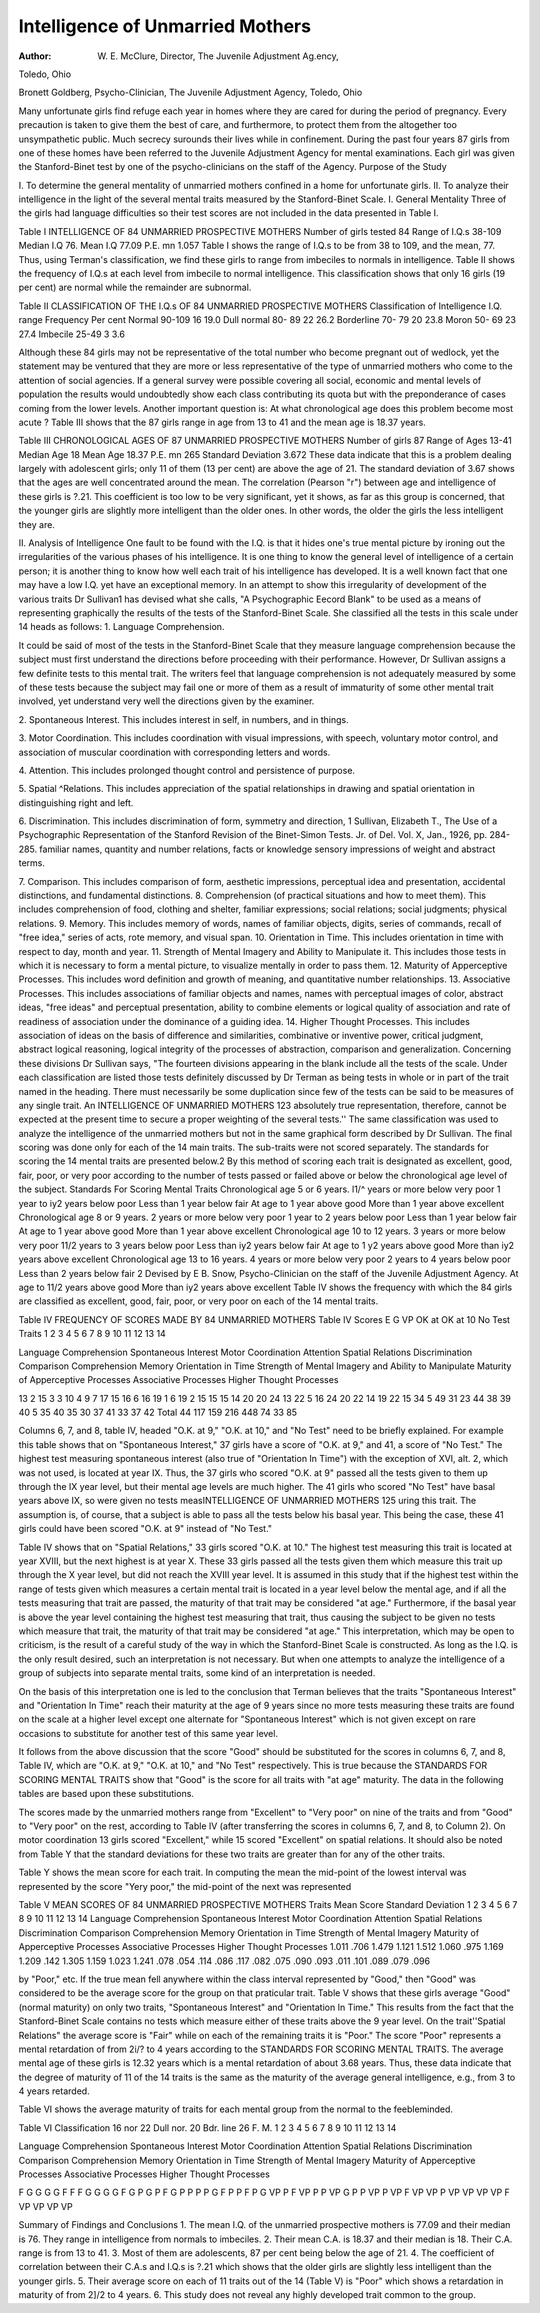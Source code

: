 Intelligence of Unmarried Mothers
==================================

:Author: W. E. McClure, Director, The Juvenile Adjustment Ag.ency,
Toledo, Ohio

Bronett Goldberg, Psycho-Clinician, The Juvenile Adjustment
Agency, Toledo, Ohio

Many unfortunate girls find refuge each year in homes where
they are cared for during the period of pregnancy. Every precaution is taken to give them the best of care, and furthermore, to
protect them from the altogether too unsympathetic public. Much
secrecy surounds their lives while in confinement.
During the past four years 87 girls from one of these homes
have been referred to the Juvenile Adjustment Agency for mental
examinations. Each girl was given the Stanford-Binet test by one
of the psycho-clinicians on the staff of the Agency.
Purpose of the Study

I. To determine the general mentality of unmarried mothers
confined in a home for unfortunate girls.
II. To analyze their intelligence in the light of the several
mental traits measured by the Stanford-Binet Scale.
I. General Mentality
Three of the girls had language difficulties so their test scores
are not included in the data presented in Table I.

Table I
INTELLIGENCE OF 84 UNMARRIED PROSPECTIVE MOTHERS
Number of girls tested   84
Range of I.Q.s  38-109
Median I.Q 76.
Mean I.Q 77.09
P.E. mn  1.057
Table I shows the range of I.Q.s to be from 38 to 109, and the
mean, 77. Thus, using Terman's classification, we find these girls
to range from imbeciles to normals in intelligence.
Table II shows the frequency of I.Q.s at each level from imbecile
to normal intelligence. This classification shows that only 16 girls
(19 per cent) are normal while the remainder are subnormal.

Table II
CLASSIFICATION OF THE I.Q.s OF 84 UNMARRIED PROSPECTIVE
MOTHERS
Classification of Intelligence I.Q. range Frequency Per cent
Normal  90-109 16 19.0
Dull normal  80- 89 22 26.2
Borderline  70- 79 20 23.8
Moron  50- 69 23 27.4
Imbecile  25-49 3 3.6

Although these 84 girls may not be representative of the total
number who become pregnant out of wedlock, yet the statement
may be ventured that they are more or less representative of the
type of unmarried mothers who come to the attention of social
agencies. If a general survey were possible covering all social,
economic and mental levels of population the results would undoubtedly show each class contributing its quota but with the preponderance of cases coming from the lower levels.
Another important question is: At what chronological age does
this problem become most acute ? Table III shows that the 87 girls
range in age from 13 to 41 and the mean age is 18.37 years.

Table III
CHRONOLOGICAL AGES OF 87 UNMARRIED PROSPECTIVE
MOTHERS
Number of girls   87
Range of Ages  13-41
Median Age   18
Mean Age  18.37
P.E. mn 265
Standard Deviation   3.672
These data indicate that this is a problem dealing largely with
adolescent girls; only 11 of them (13 per cent) are above the age
of 21. The standard deviation of 3.67 shows that the ages are
well concentrated around the mean.
The correlation (Pearson "r") between age and intelligence of
these girls is ?.21. This coefficient is too low to be very significant,
yet it shows, as far as this group is concerned, that the younger
girls are slightly more intelligent than the older ones. In other
words, the older the girls the less intelligent they are.

II. Analysis of Intelligence
One fault to be found with the I.Q. is that it hides one's true
mental picture by ironing out the irregularities of the various
phases of his intelligence. It is one thing to know the general level
of intelligence of a certain person; it is another thing to know how
well each trait of his intelligence has developed. It is a well known
fact that one may have a low I.Q. yet have an exceptional memory.
In an attempt to show this irregularity of development of the
various traits Dr Sullivan1 has devised what she calls, "A Psychographic Eecord Blank" to be used as a means of representing
graphically the results of the tests of the Stanford-Binet Scale. She
classified all the tests in this scale under 14 heads as follows:
1. Language Comprehension.

It could be said of most of the tests in the Stanford-Binet Scale
that they measure language comprehension because the subject
must first understand the directions before proceeding with their
performance. However, Dr Sullivan assigns a few definite tests
to this mental trait. The writers feel that language comprehension is not adequately measured by some of these tests because the subject may fail one or more of them as a result of
immaturity of some other mental trait involved, yet understand
very well the directions given by the examiner.

2. Spontaneous Interest.
This includes interest in self, in numbers, and in things.

3. Motor Coordination.
This includes coordination with visual impressions, with speech,
voluntary motor control, and association of muscular coordination with corresponding letters and words.

4. Attention.
This includes prolonged thought control and persistence of
purpose.

5. Spatial ^Relations.
This includes appreciation of the spatial relationships in drawing and spatial orientation in distinguishing right and left.

6. Discrimination.
This includes discrimination of form, symmetry and direction,
1 Sullivan, Elizabeth T., The Use of a Psychographic Representation of
the Stanford Revision of the Binet-Simon Tests. Jr. of Del. Vol. X, Jan.,
1926, pp. 284-285.
familiar names, quantity and number relations, facts or knowledge sensory impressions of weight and abstract terms.

7. Comparison.
This includes comparison of form, aesthetic impressions, perceptual idea and presentation, accidental distinctions, and fundamental distinctions.
8. Comprehension (of practical situations and how to meet them).
This includes comprehension of food, clothing and shelter, familiar expressions; social relations; social judgments; physical
relations.
9. Memory.
This includes memory of words, names of familiar objects,
digits, series of commands, recall of "free idea," series of acts,
rote memory, and visual span.
10. Orientation in Time.
This includes orientation in time with respect to day, month
and year.
11. Strength of Mental Imagery and Ability to Manipulate it.
This includes those tests in which it is necessary to form a
mental picture, to visualize mentally in order to pass them.
12. Maturity of Apperceptive Processes.
This includes word definition and growth of meaning, and quantitative number relationships.
13. Associative Processes.
This includes associations of familiar objects and names, names
with perceptual images of color, abstract ideas, "free ideas"
and perceptual presentation, ability to combine elements or
logical quality of association and rate of readiness of association
under the dominance of a guiding idea.
14. Higher Thought Processes.
This includes association of ideas on the basis of difference and
similarities, combinative or inventive power, critical judgment,
abstract logical reasoning, logical integrity of the processes of
abstraction, comparison and generalization.
Concerning these divisions Dr Sullivan says, "The fourteen
divisions appearing in the blank include all the tests of the scale.
Under each classification are listed those tests definitely discussed
by Dr Terman as being tests in whole or in part of the trait named
in the heading. There must necessarily be some duplication since
few of the tests can be said to be measures of any single trait. An
INTELLIGENCE OF UNMARRIED MOTHERS 123
absolutely true representation, therefore, cannot be expected at the
present time to secure a proper weighting of the several tests.''
The same classification was used to analyze the intelligence of
the unmarried mothers but not in the same graphical form described
by Dr Sullivan. The final scoring was done only for each of the
14 main traits. The sub-traits were not scored separately.
The standards for scoring the 14 mental traits are presented
below.2 By this method of scoring each trait is designated as
excellent, good, fair, poor, or very poor according to the number of
tests passed or failed above or below the chronological age level of
the subject.
Standards For Scoring Mental Traits
Chronological age 5 or 6 years.
l1/^ years or more below very poor
1 year to iy2 years below poor
Less than 1 year below fair
At age to 1 year above good
More than 1 year above excellent
Chronological age 8 or 9 years.
2 years or more below very poor
1 year to 2 years below poor
Less than 1 year below fair
At age to 1 year above good
More than 1 year above excellent
Chronological age 10 to 12 years.
3 years or more below very poor
11/2 years to 3 years below poor
Less than iy2 years below fair
At age to 1 y2 years above good
More than iy2 years above excellent
Chronological age 13 to 16 years.
4 years or more below very poor
2 years to 4 years below poor
Less than 2 years below fair
2 Devised by E B. Snow, Psycho-Clinician on the staff of the Juvenile
Adjustment Agency.
At age to 11/2 years above good
More than iy2 years above excellent
Table IV shows the frequency with which the 84 girls are classified as excellent, good, fair, poor, or very poor on each of the 14
mental traits.

Table IV
FREQUENCY OF SCORES MADE BY 84 UNMARRIED MOTHERS
Table IV
Scores
E
G
VP
OK
at
OK
at
10
No
Test
Traits
1
2
3
4
5
6
7
8
9
10
11
12
13
14

Language Comprehension
Spontaneous Interest
Motor Coordination
Attention
Spatial Relations
Discrimination
Comparison
Comprehension
Memory
Orientation in Time
Strength of Mental Imagery
and Ability to Manipulate
Maturity of Apperceptive
Processes
Associative Processes
Higher Thought Processes

13
2
15
3
3
10
4
9
7
17
15
16
6
16
19
1
6
19
2
15
15
15
14
20
20
24
13
22
5
16
24
20
22
14
19
22
15
34
5
49
31
23
44
38
39
40
5
35
40
35
30
37
41
33
37
42
Total
44
117
159
216
448
74
33
85

Columns 6, 7, and 8, table IV, headed "O.K. at 9," "O.K. at
10," and "No Test" need to be briefly explained. For example
this table shows that on "Spontaneous Interest," 37 girls have a
score of "O.K. at 9," and 41, a score of "No Test." The highest
test measuring spontaneous interest (also true of "Orientation In
Time") with the exception of XVI, alt. 2, which was not used, is
located at year IX. Thus, the 37 girls who scored "O.K. at 9"
passed all the tests given to them up through the IX year level, but
their mental age levels are much higher. The 41 girls who scored
"No Test" have basal years above IX, so were given no tests measINTELLIGENCE OF UNMARRIED MOTHERS 125
uring this trait. The assumption is, of course, that a subject is
able to pass all the tests below his basal year. This being the case,
these 41 girls could have been scored "O.K. at 9" instead of "No
Test."

Table IV shows that on "Spatial Relations," 33 girls scored
"O.K. at 10." The highest test measuring this trait is located at
year XVIII, but the next highest is at year X. These 33 girls passed
all the tests given them which measure this trait up through the
X year level, but did not reach the XVIII year level.
It is assumed in this study that if the highest test within the
range of tests given which measures a certain mental trait is located
in a year level below the mental age, and if all the tests measuring
that trait are passed, the maturity of that trait may be considered
"at age." Furthermore, if the basal year is above the year level
containing the highest test measuring that trait, thus causing the
subject to be given no tests which measure that trait, the maturity
of that trait may be considered "at age." This interpretation,
which may be open to criticism, is the result of a careful study of
the way in which the Stanford-Binet Scale is constructed. As long
as the I.Q. is the only result desired, such an interpretation is not
necessary. But when one attempts to analyze the intelligence of a
group of subjects into separate mental traits, some kind of an
interpretation is needed.

On the basis of this interpretation one is led to the conclusion
that Terman believes that the traits "Spontaneous Interest" and
"Orientation In Time" reach their maturity at the age of 9 years
since no more tests measuring these traits are found on the scale
at a higher level except one alternate for "Spontaneous Interest"
which is not given except on rare occasions to substitute for another
test of this same year level.

It follows from the above discussion that the score "Good"
should be substituted for the scores in columns 6, 7, and 8, Table
IV, which are "O.K. at 9," "O.K. at 10," and "No Test" respectively. This is true because the STANDARDS FOR SCORING
MENTAL TRAITS show that "Good" is the score for all traits
with "at age" maturity. The data in the following tables are
based upon these substitutions.

The scores made by the unmarried mothers range from "Excellent" to "Very poor" on nine of the traits and from "Good" to
"Very poor" on the rest, according to Table IV (after transferring
the scores in columns 6, 7, and 8, to Column 2). On motor coordination 13 girls scored "Excellent," while 15 scored "Excellent" on
spatial relations. It should also be noted from Table Y that the
standard deviations for these two traits are greater than for any
of the other traits.

Table Y shows the mean score for each trait. In computing
the mean the mid-point of the lowest interval was represented by
the score "Yery poor," the mid-point of the next was represented

Table V
MEAN SCORES OF 84 UNMARRIED PROSPECTIVE MOTHERS
Traits
Mean
Score
Standard
Deviation
1
2
3
4
5
6
7
8
9
10
11
12
13
14
Language Comprehension
Spontaneous Interest
Motor Coordination
Attention
Spatial Relations
Discrimination
Comparison
Comprehension
Memory
Orientation in Time
Strength of Mental Imagery
Maturity of Apperceptive Processes
Associative Processes
Higher Thought Processes
1.011
.706
1.479
1.121
1.512
1.060
.975
1.169
1.209
.142
1.305
1.159
1.023
1.241
.078
.054
.114
.086
.117
.082
.075
.090
.093
.011
.101
.089
.079
.096

by "Poor," etc. If the true mean fell anywhere within the class
interval represented by "Good," then "Good" was considered to
be the average score for the group on that praticular trait.
Table V shows that these girls average "Good" (normal maturity) on only two traits, "Spontaneous Interest" and "Orientation In Time." This results from the fact that the Stanford-Binet
Scale contains no tests which measure either of these traits above
the 9 year level. On the trait''Spatial Relations" the average score
is "Fair" while on each of the remaining traits it is "Poor." The
score "Poor" represents a mental retardation of from 2i/? to 4
years according to the STANDARDS FOR SCORING MENTAL
TRAITS. The average mental age of these girls is 12.32 years
which is a mental retardation of about 3.68 years. Thus, these
data indicate that the degree of maturity of 11 of the 14 traits is the
same as the maturity of the average general intelligence, e.g., from
3 to 4 years retarded.

Table VI shows the average maturity of traits for each mental
group from the normal to the feebleminded.

Table VI
Classification
16
nor
22
Dull
nor.
20
Bdr.
line
26
F. M.
1
2
3
4
5
6
7
8
9
10
11
12
13
14

Language Comprehension
Spontaneous Interest
Motor Coordination
Attention
Spatial Relations
Discrimination
Comparison
Comprehension
Memory
Orientation in Time
Strength of Mental Imagery
Maturity of Apperceptive Processes
Associative Processes
Higher Thought Processes

F
G
G
G
G
F
F
F
G
G
G
G
F
G
P
G
P
F
G
P
P
P
P
G
F
P
P
F
P
G
VP
P
F
VP
P
P
VP
G
P
P
VP
P
VP
F
VP
VP
P
VP
VP
VP
VP
F
VP
VP
VP
VP

Summary of Findings and Conclusions
1. The mean I.Q. of the unmarried prospective mothers is
77.09 and their median is 76. They range in intelligence from
normals to imbeciles.
2. Their mean C.A. is 18.37 and their median is 18. Their
C.A. range is from 13 to 41.
3. Most of them are adolescents, 87 per cent being below the
age of 21.
4. The coefficient of correlation between their C.A.s and I.Q.s
is ?.21 which shows that the older girls are slightly less intelligent
than the younger girls.
5. Their average score on each of 11 traits out of the 14 (Table
V) is "Poor" which shows a retardation in maturity of from 2]/2
to 4 years.
6. This study does not reveal any highly developed trait
common to the group.

